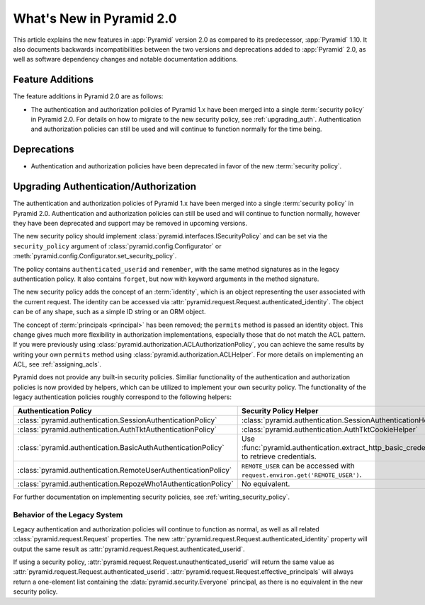 What's New in Pyramid 2.0
=========================

This article explains the new features in :app:`Pyramid` version 2.0 as
compared to its predecessor, :app:`Pyramid` 1.10. It also documents backwards
incompatibilities between the two versions and deprecations added to
:app:`Pyramid` 2.0, as well as software dependency changes and notable
documentation additions.

Feature Additions
-----------------

The feature additions in Pyramid 2.0 are as follows:

- The authentication and authorization policies of Pyramid 1.x have been merged
  into a single :term:`security policy` in Pyramid 2.0.  For details on how to
  migrate to the new security policy, see :ref:`upgrading_auth`.
  Authentication and authorization policies can still be used and will continue
  to function normally for the time being.

Deprecations
------------

- Authentication and authorization policies have been deprecated in favor of
  the new :term:`security policy`.

.. _upgrading_auth:

Upgrading Authentication/Authorization
--------------------------------------

The authentication and authorization policies of Pyramid 1.x have been merged
into a single :term:`security policy` in Pyramid 2.0.  Authentication and
authorization policies can still be used and will continue to function
normally, however they have been deprecated and support may be removed in
upcoming versions.

The new security policy should implement
:class:`pyramid.interfaces.ISecurityPolicy` and can be set via the
``security_policy`` argument of :class:`pyramid.config.Configurator` or
:meth:`pyramid.config.Configurator.set_security_policy`.

The policy contains ``authenticated_userid`` and ``remember``,
with the same method signatures as in the legacy authentication policy.  It
also contains ``forget``, but now with keyword arguments in the method
signature.

The new security policy adds the concept of an :term:`identity`, which is an
object representing the user associated with the current request.  The identity
can be accessed via :attr:`pyramid.request.Request.authenticated_identity`.
The object can be of any shape, such as a simple ID string or an ORM object.

The concept of :term:`principals <principal>` has been removed; the
``permits`` method is passed an identity object.  This change gives much more
flexibility in authorization implementations, especially those that do not
match the ACL pattern.  If you were previously using
:class:`pyramid.authorization.ACLAuthorizationPolicy`, you can achieve the same
results by writing your own ``permits`` method using
:class:`pyramid.authorization.ACLHelper`.  For more details on implementing an
ACL, see :ref:`assigning_acls`.

Pyramid does not provide any built-in security policies.  Similiar
functionality of the authentication and authorization policies is now provided
by helpers, which can be utilized to implement your own security policy.  The
functionality of the legacy authentication policies roughly correspond to the
following helpers:

+----------------------------------------------------------------+-------------------------------------------------------------------+
| Authentication Policy                                          | Security Policy Helper                                            |
+================================================================+===================================================================+
| :class:`pyramid.authentication.SessionAuthenticationPolicy`    | :class:`pyramid.authentication.SessionAuthenticationHelper`       |
+----------------------------------------------------------------+-------------------------------------------------------------------+
| :class:`pyramid.authentication.AuthTktAuthenticationPolicy`    | :class:`pyramid.authentication.AuthTktCookieHelper`               |
+----------------------------------------------------------------+-------------------------------------------------------------------+
| :class:`pyramid.authentication.BasicAuthAuthenticationPolicy`  | Use :func:`pyramid.authentication.extract_http_basic_credentials` |
|                                                                | to retrieve credentials.                                          |
+----------------------------------------------------------------+-------------------------------------------------------------------+
| :class:`pyramid.authentication.RemoteUserAuthenticationPolicy` | ``REMOTE_USER`` can be accessed with                              |
|                                                                | ``request.environ.get('REMOTE_USER')``.                           |
+----------------------------------------------------------------+-------------------------------------------------------------------+
| :class:`pyramid.authentication.RepozeWho1AuthenticationPolicy` | No equivalent.                                                    |
+----------------------------------------------------------------+-------------------------------------------------------------------+

For further documentation on implementing security policies, see
:ref:`writing_security_policy`.

.. _behavior_of_legacy_auth:

Behavior of the Legacy System
~~~~~~~~~~~~~~~~~~~~~~~~~~~~~

Legacy authentication and authorization policies will continue to function as
normal, as well as all related :class:`pyramid.request.Request` properties.
The new :attr:`pyramid.request.Request.authenticated_identity` property will
output the same result as :attr:`pyramid.request.Request.authenticated_userid`.

If using a security policy, :attr:`pyramid.request.Request.unauthenticated_userid` will return the same value as :attr:`pyramid.request.Request.authenticated_userid`.
:attr:`pyramid.request.Request.effective_principals` will always return a one-element list containing the :data:`pyramid.security.Everyone` principal, as there is no equivalent in the new security policy.
